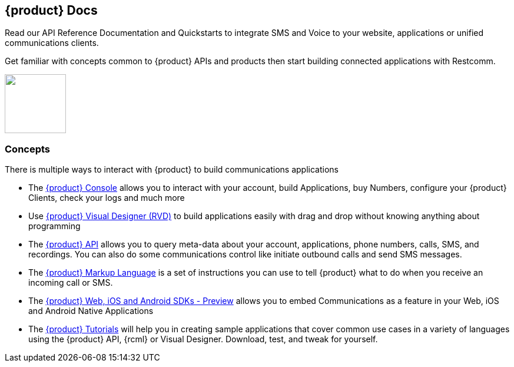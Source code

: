 [.text-center]
== {product} Docs
[.text-left]
Read our API Reference Documentation and Quickstarts to integrate SMS and Voice to your website, applications or unified communications clients.
[.text-left]
Get familiar with concepts common to {product} APIs and products then start building connected applications with Restcomm.

ifndef::basebackend-html[] 
[link=https://www.restcomm.com/sign-up]
image::images/Signup.png
endif::basebackend-html[]
ifdef::basebackend-html[]
++++
<a href="https://www.restcomm.com/sign-up">
<img width="104" height="100" src="./images/Signup.png"/>
</a> 
++++
endif::basebackend-html[] 

[.text-left]
=== Concepts 

There is multiple ways to interact with {product} to build communications applications

* The <<connect/admin/console-overview.adoc#console,{product} Console>> allows you to interact with your account, build Applications, buy Numbers, configure your {product} Clients, check your logs and much more

* Use <<connect/rvd/index.adoc#RVD,{product} Visual Designer (RVD)>> to build applications easily with drag and drop without knowing anything about programming

* The <<connect/api/index.adoc#API,{product} API>> allows you to query meta-data about your account, applications, phone numbers, calls, SMS, and recordings. You can also do some communications control like initiate outbound calls and send SMS messages.

* The <<connect/rcml/index.adoc#RCML,{product} Markup Language>> is a set of instructions you can use to tell {product} what to do when you receive an incoming call or SMS.

* The <<connect/sdks/index.adoc#SDKs,{product} Web, iOS and Android SDKs - Preview>> allows you to embed Communications as a feature in your Web, iOS and Android Native Applications

* The <<connect/tutorials/index.adoc#tutorials,{product} Tutorials>> will help you in creating sample applications that cover common use cases in a variety of languages using the {product} API, {rcml} or Visual Designer. Download, test, and tweak for yourself. 




